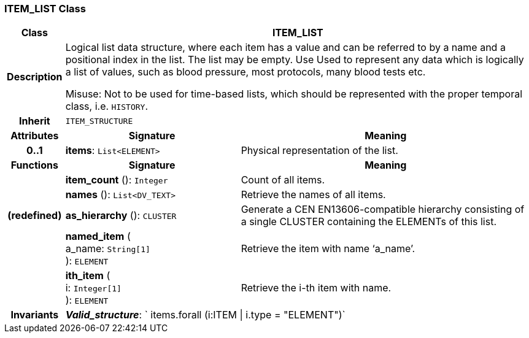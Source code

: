 === ITEM_LIST Class

[cols="^1,3,5"]
|===
h|*Class*
2+^h|*ITEM_LIST*

h|*Description*
2+a|Logical list data structure, where each item has a value and can be referred to by a name and a positional index in the list. The list may be empty. Use Used to represent any data which is logically a list of values, such as blood pressure, most protocols, many blood tests etc.

Misuse: Not to be used for time-based lists, which should be represented with the proper temporal class, i.e. `HISTORY`.

h|*Inherit*
2+|`ITEM_STRUCTURE`

h|*Attributes*
^h|*Signature*
^h|*Meaning*

h|*0..1*
|*items*: `List<ELEMENT>`
a|Physical representation of the list.
h|*Functions*
^h|*Signature*
^h|*Meaning*

h|
|*item_count* (): `Integer`
a|Count of all items.

h|
|*names* (): `List<DV_TEXT>`
a|Retrieve the names of all items.

h|(redefined)
|*as_hierarchy* (): `CLUSTER`
a|Generate a CEN EN13606-compatible hierarchy consisting of a single CLUSTER containing the ELEMENTs of this list.

h|
|*named_item* ( +
a_name: `String[1]` +
): `ELEMENT`
a|Retrieve the item with name ‘a_name’.

h|
|*ith_item* ( +
i: `Integer[1]` +
): `ELEMENT`
a|Retrieve the i-th item with name.

h|*Invariants*
2+a|*_Valid_structure_*: ` items.forall (i:ITEM &#124; i.type = "ELEMENT")`
|===
